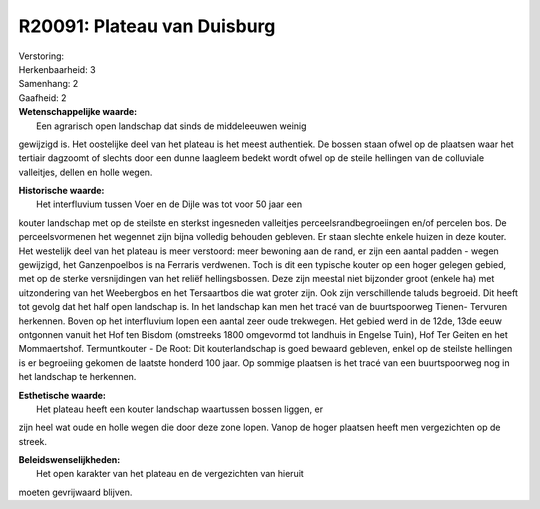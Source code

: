 R20091: Plateau van Duisburg
============================

| Verstoring:

| Herkenbaarheid: 3

| Samenhang: 2

| Gaafheid: 2

| **Wetenschappelijke waarde:**
|  Een agrarisch open landschap dat sinds de middeleeuwen weinig
gewijzigd is. Het oostelijke deel van het plateau is het meest
authentiek. De bossen staan ofwel op de plaatsen waar het tertiair
dagzoomt of slechts door een dunne laagleem bedekt wordt ofwel op de
steile hellingen van de colluviale valleitjes, dellen en holle wegen.

| **Historische waarde:**
|  Het interfluvium tussen Voer en de Dijle was tot voor 50 jaar een
kouter landschap met op de steilste en sterkst ingesneden valleitjes
perceelsrandbegroeiingen en/of percelen bos. De perceelsvormenen het
wegennet zijn bijna volledig behouden gebleven. Er staan slechte enkele
huizen in deze kouter. Het westelijk deel van het plateau is meer
verstoord: meer bewoning aan de rand, er zijn een aantal padden - wegen
gewijzigd, het Ganzenpoelbos is na Ferraris verdwenen. Toch is dit een
typische kouter op een hoger gelegen gebied, met op de sterke
versnijdingen van het reliëf hellingsbossen. Deze zijn meestal niet
bijzonder groot (enkele ha) met uitzondering van het Weebergbos en het
Tersaartbos die wat groter zijn. Ook zijn verschillende taluds begroeid.
Dit heeft tot gevolg dat het half open landschap is. In het landschap
kan men het tracé van de buurtspoorweg Tienen- Tervuren herkennen. Boven
op het interfluvium lopen een aantal zeer oude trekwegen. Het gebied
werd in de 12de, 13de eeuw ontgonnen vanuit het Hof ten Bisdom
(omstreeks 1800 omgevormd tot landhuis in Engelse Tuin), Hof Ter Geiten
en het Mommaertshof. Termuntkouter - De Root: Dit kouterlandschap is
goed bewaard gebleven, enkel op de steilste hellingen is er begroeiing
gekomen de laatste honderd 100 jaar. Op sommige plaatsen is het tracé
van een buurtspoorweg nog in het landschap te herkennen.

| **Esthetische waarde:**
|  Het plateau heeft een kouter landschap waartussen bossen liggen, er
zijn heel wat oude en holle wegen die door deze zone lopen. Vanop de
hoger plaatsen heeft men vergezichten op de streek.



| **Beleidswenselijkheden:**
|  Het open karakter van het plateau en de vergezichten van hieruit
moeten gevrijwaard blijven.
